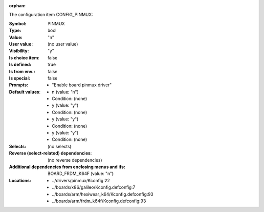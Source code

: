 :orphan:

.. title:: PINMUX

.. option:: CONFIG_PINMUX:
.. _CONFIG_PINMUX:

The configuration item CONFIG_PINMUX:

:Symbol:           PINMUX
:Type:             bool
:Value:            "n"
:User value:       (no user value)
:Visibility:       "y"
:Is choice item:   false
:Is defined:       true
:Is from env.:     false
:Is special:       false
:Prompts:

 *  "Enable board pinmux driver"
:Default values:

 *  n (value: "n")
 *   Condition: (none)
 *  y (value: "y")
 *   Condition: (none)
 *  y (value: "y")
 *   Condition: (none)
 *  y (value: "y")
 *   Condition: (none)
:Selects:
 (no selects)
:Reverse (select-related) dependencies:
 (no reverse dependencies)
:Additional dependencies from enclosing menus and ifs:
 BOARD_FRDM_K64F (value: "n")
:Locations:
 * ../drivers/pinmux/Kconfig:22
 * ../boards/x86/galileo/Kconfig.defconfig:7
 * ../boards/arm/hexiwear_k64/Kconfig.defconfig:93
 * ../boards/arm/frdm_k64f/Kconfig.defconfig:93